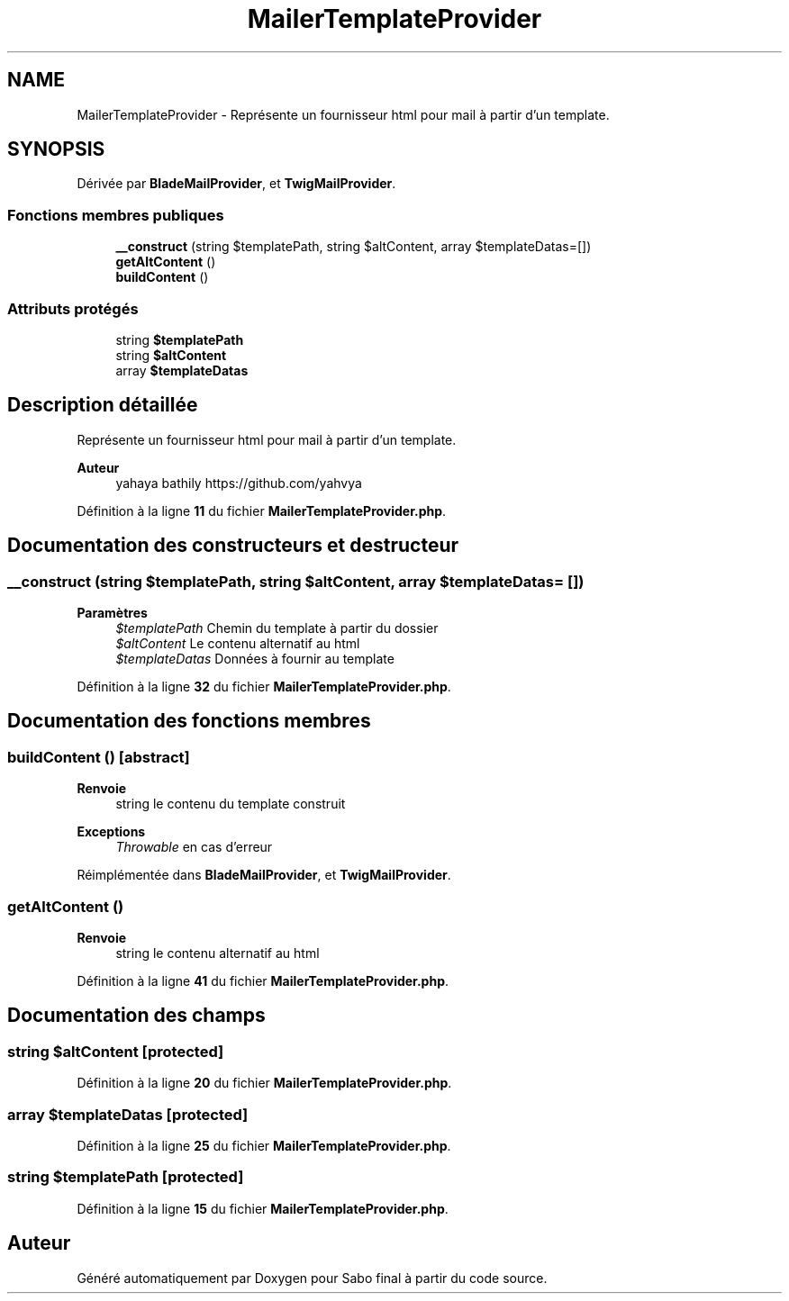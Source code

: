 .TH "MailerTemplateProvider" 3 "Mardi 23 Juillet 2024" "Version 1.1.1" "Sabo final" \" -*- nroff -*-
.ad l
.nh
.SH NAME
MailerTemplateProvider \- Représente un fournisseur html pour mail à partir d'un template\&.  

.SH SYNOPSIS
.br
.PP
.PP
Dérivée par \fBBladeMailProvider\fP, et \fBTwigMailProvider\fP\&.
.SS "Fonctions membres publiques"

.in +1c
.ti -1c
.RI "\fB__construct\fP (string $templatePath, string $altContent, array $templateDatas=[])"
.br
.ti -1c
.RI "\fBgetAltContent\fP ()"
.br
.ti -1c
.RI "\fBbuildContent\fP ()"
.br
.in -1c
.SS "Attributs protégés"

.in +1c
.ti -1c
.RI "string \fB$templatePath\fP"
.br
.ti -1c
.RI "string \fB$altContent\fP"
.br
.ti -1c
.RI "array \fB$templateDatas\fP"
.br
.in -1c
.SH "Description détaillée"
.PP 
Représente un fournisseur html pour mail à partir d'un template\&. 


.PP
\fBAuteur\fP
.RS 4
yahaya bathily https://github.com/yahvya 
.RE
.PP

.PP
Définition à la ligne \fB11\fP du fichier \fBMailerTemplateProvider\&.php\fP\&.
.SH "Documentation des constructeurs et destructeur"
.PP 
.SS "__construct (string $templatePath, string $altContent, array $templateDatas = \fC[]\fP)"

.PP
\fBParamètres\fP
.RS 4
\fI$templatePath\fP Chemin du template à partir du dossier 
.br
\fI$altContent\fP Le contenu alternatif au html 
.br
\fI$templateDatas\fP Données à fournir au template 
.RE
.PP

.PP
Définition à la ligne \fB32\fP du fichier \fBMailerTemplateProvider\&.php\fP\&.
.SH "Documentation des fonctions membres"
.PP 
.SS "buildContent ()\fC [abstract]\fP"

.PP
\fBRenvoie\fP
.RS 4
string le contenu du template construit 
.RE
.PP
\fBExceptions\fP
.RS 4
\fIThrowable\fP en cas d'erreur 
.RE
.PP

.PP
Réimplémentée dans \fBBladeMailProvider\fP, et \fBTwigMailProvider\fP\&.
.SS "getAltContent ()"

.PP
\fBRenvoie\fP
.RS 4
string le contenu alternatif au html 
.RE
.PP

.PP
Définition à la ligne \fB41\fP du fichier \fBMailerTemplateProvider\&.php\fP\&.
.SH "Documentation des champs"
.PP 
.SS "string $altContent\fC [protected]\fP"

.PP
Définition à la ligne \fB20\fP du fichier \fBMailerTemplateProvider\&.php\fP\&.
.SS "array $templateDatas\fC [protected]\fP"

.PP
Définition à la ligne \fB25\fP du fichier \fBMailerTemplateProvider\&.php\fP\&.
.SS "string $templatePath\fC [protected]\fP"

.PP
Définition à la ligne \fB15\fP du fichier \fBMailerTemplateProvider\&.php\fP\&.

.SH "Auteur"
.PP 
Généré automatiquement par Doxygen pour Sabo final à partir du code source\&.
